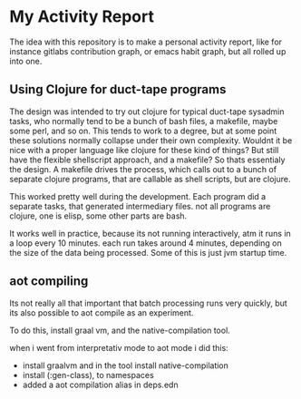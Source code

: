 * My Activity Report

The idea with this repository is to make a personal activity report,
like for instance gitlabs contribution graph, or emacs habit graph,
but all rolled up into one.

** Using Clojure for duct-tape programs
The design was intended to try out clojure for typical duct-tape
sysadmin tasks, who normally tend to be a bunch of bash files, a
makefile, maybe some perl, and so on. This tends to work to a degree,
but at some point these solutions normally collapse under their own
complexity. Wouldnt it be nice with a proper language like clojure for
these kind of things? But still have the flexible shellscript
approach, and a makefile? So thats essentialy the design. A makefile
drives the process, which calls out to a bunch of separate clojure
programs, that are callable as shell scripts, but are clojure.

This worked pretty well during the development. Each program did a
separate tasks, that generated intermediary files. not all programs
are clojure, one is elisp, some other parts are bash.

It works well in practice, because its not running interactively, atm
it runs in a loop every 10 minutes. each run takes around 4 minutes,
depending on the size of the data being processed. Some of this is
just jvm startup time.

** aot compiling
Its not really all that important that batch processing runs very
quickly, but its also possible to aot compile as an experiment.

To do this, install graal vm, and the native-compilation tool.

when i went from interpretativ mode to aot mode i did this:

- install graalvm and in the tool install native-compilation
- install   (:gen-class), to namespaces
- added a aot compilation alias in deps.edn
